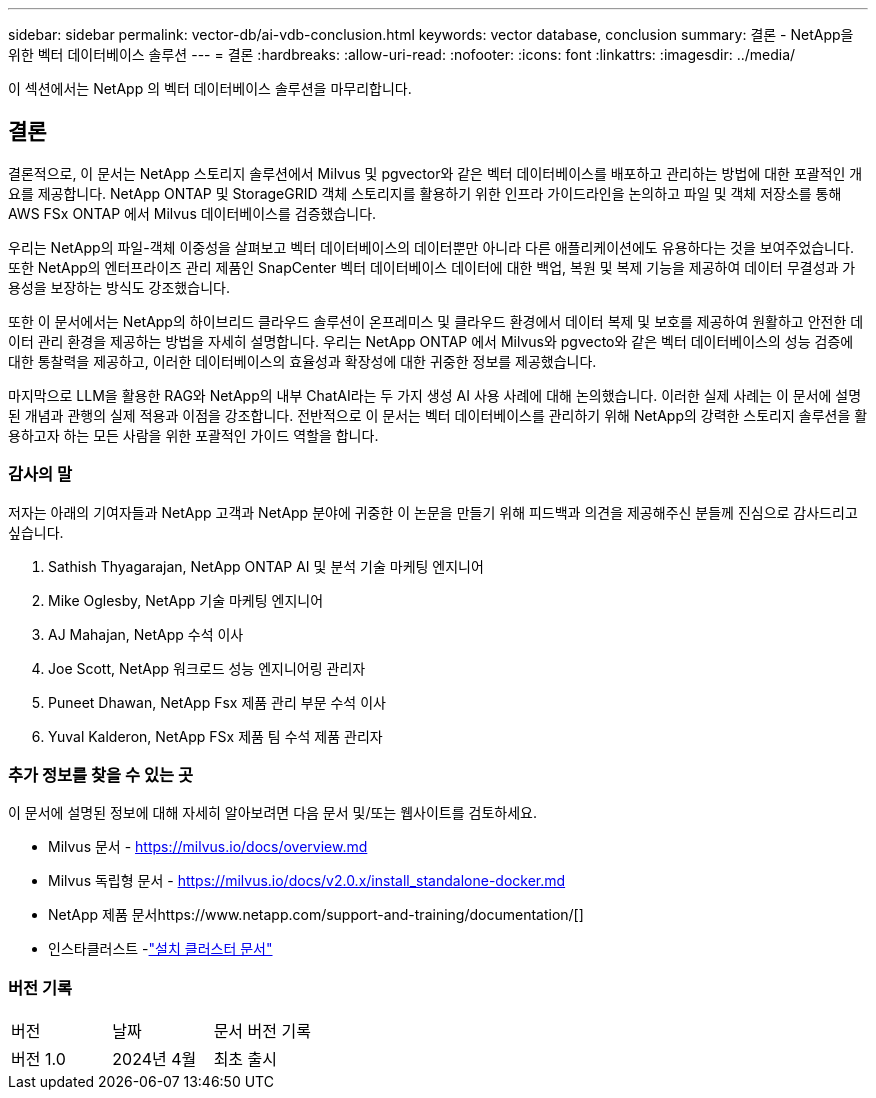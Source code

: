 ---
sidebar: sidebar 
permalink: vector-db/ai-vdb-conclusion.html 
keywords: vector database, conclusion 
summary: 결론 - NetApp을 위한 벡터 데이터베이스 솔루션 
---
= 결론
:hardbreaks:
:allow-uri-read: 
:nofooter: 
:icons: font
:linkattrs: 
:imagesdir: ../media/


[role="lead"]
이 섹션에서는 NetApp 의 벡터 데이터베이스 솔루션을 마무리합니다.



== 결론

결론적으로, 이 문서는 NetApp 스토리지 솔루션에서 Milvus 및 pgvector와 같은 벡터 데이터베이스를 배포하고 관리하는 방법에 대한 포괄적인 개요를 제공합니다.  NetApp ONTAP 및 StorageGRID 객체 스토리지를 활용하기 위한 인프라 가이드라인을 논의하고 파일 및 객체 저장소를 통해 AWS FSx ONTAP 에서 Milvus 데이터베이스를 검증했습니다.

우리는 NetApp의 파일-객체 이중성을 살펴보고 벡터 데이터베이스의 데이터뿐만 아니라 다른 애플리케이션에도 유용하다는 것을 보여주었습니다.  또한 NetApp의 엔터프라이즈 관리 제품인 SnapCenter 벡터 데이터베이스 데이터에 대한 백업, 복원 및 복제 기능을 제공하여 데이터 무결성과 가용성을 보장하는 방식도 강조했습니다.

또한 이 문서에서는 NetApp의 하이브리드 클라우드 솔루션이 온프레미스 및 클라우드 환경에서 데이터 복제 및 보호를 제공하여 원활하고 안전한 데이터 관리 환경을 제공하는 방법을 자세히 설명합니다.  우리는 NetApp ONTAP 에서 Milvus와 pgvecto와 같은 벡터 데이터베이스의 성능 검증에 대한 통찰력을 제공하고, 이러한 데이터베이스의 효율성과 확장성에 대한 귀중한 정보를 제공했습니다.

마지막으로 LLM을 활용한 RAG와 NetApp의 내부 ChatAI라는 두 가지 생성 AI 사용 사례에 대해 논의했습니다.  이러한 실제 사례는 이 문서에 설명된 개념과 관행의 실제 적용과 이점을 강조합니다.  전반적으로 이 문서는 벡터 데이터베이스를 관리하기 위해 NetApp의 강력한 스토리지 솔루션을 활용하고자 하는 모든 사람을 위한 포괄적인 가이드 역할을 합니다.



=== 감사의 말

저자는 아래의 기여자들과 NetApp 고객과 NetApp 분야에 귀중한 이 논문을 만들기 위해 피드백과 의견을 제공해주신 분들께 진심으로 감사드리고 싶습니다.

. Sathish Thyagarajan, NetApp ONTAP AI 및 분석 기술 마케팅 엔지니어
. Mike Oglesby, NetApp 기술 마케팅 엔지니어
. AJ Mahajan, NetApp 수석 이사
. Joe Scott, NetApp 워크로드 성능 엔지니어링 관리자
. Puneet Dhawan, NetApp Fsx 제품 관리 부문 수석 이사
. Yuval Kalderon, NetApp FSx 제품 팀 수석 제품 관리자




=== 추가 정보를 찾을 수 있는 곳

이 문서에 설명된 정보에 대해 자세히 알아보려면 다음 문서 및/또는 웹사이트를 검토하세요.

* Milvus 문서 - https://milvus.io/docs/overview.md[]
* Milvus 독립형 문서 - https://milvus.io/docs/v2.0.x/install_standalone-docker.md[]
* NetApp 제품 문서https://www.netapp.com/support-and-training/documentation/[]
* 인스타클러스트 -link:https://www.instaclustr.com/support/documentation/?_bt=&_bk=&_bm=&_bn=x&_bg=&utm_term=&utm_campaign=&utm_source=adwords&utm_medium=ppc&hsa_acc=1467100120&hsa_cam=20766399079&hsa_grp=&hsa_ad=&hsa_src=x&hsa_tgt=&hsa_kw=&hsa_mt=&hsa_net=adwords&hsa_ver=3&gad_source=1&gclid=CjwKCAjw26KxBhBDEiwAu6KXtzOZhN0dl0H1smOMcj9nsC0qBQphdMqFR7IrVQqeG2Y4aHWydUMj2BoCdFwQAvD_BwE["설치 클러스터 문서"]




=== 버전 기록

|===


| 버전 | 날짜 | 문서 버전 기록 


| 버전 1.0 | 2024년 4월 | 최초 출시 
|===